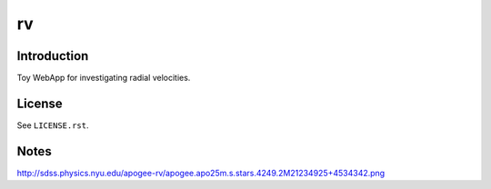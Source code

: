 ==
rv
==

Introduction
------------

Toy WebApp for investigating radial velocities.

License
-------

See ``LICENSE.rst``.

Notes
-----

http://sdss.physics.nyu.edu/apogee-rv/apogee.apo25m.s.stars.4249.2M21234925+4534342.png

